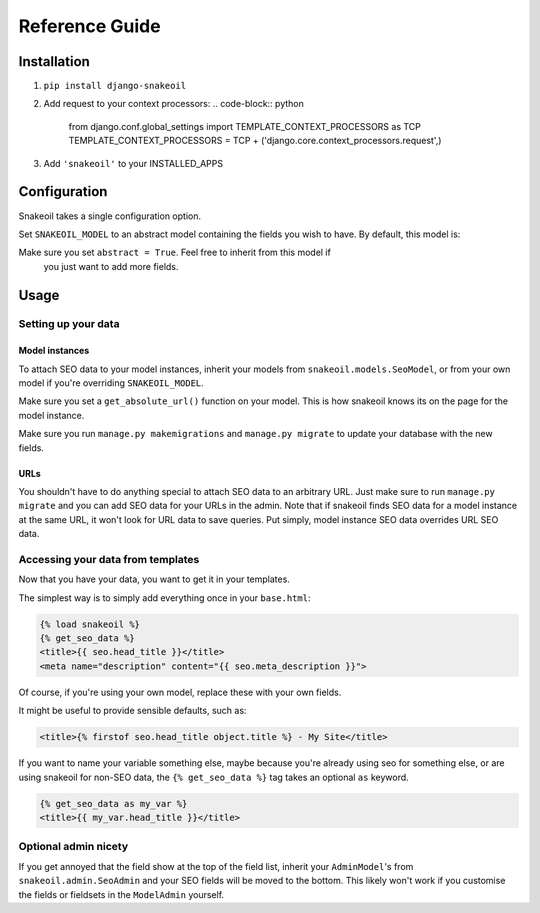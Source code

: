 ###############
Reference Guide
###############


************
Installation
************

1. ``pip install django-snakeoil``
2. Add request to your context processors:
   .. code-block:: python

     from django.conf.global_settings import TEMPLATE_CONTEXT_PROCESSORS as TCP
     TEMPLATE_CONTEXT_PROCESSORS = TCP +
     ('django.core.context_processors.request',)
3. Add ``'snakeoil'`` to your INSTALLED_APPS


*************
Configuration
*************

Snakeoil takes a single configuration option.

Set ``SNAKEOIL_MODEL`` to an abstract model containing the fields you wish to
have. By default, this model is:

.. code-block:: python
  class SeoModel(models.Model):
      head_title = models.CharField(blank=True, max_length=55)
      meta_description = models.TextField(blank=True, max_length=160)

      class Meta:
          abstract = True

Make sure you set ``abstract = True``. Feel free to inherit from this model if
 you just want to add more fields.


*****
Usage
*****

Setting up your data
====================

Model instances
---------------

To attach SEO data to your model instances, inherit your models from
``snakeoil.models.SeoModel``, or from your own model if you're overriding
``SNAKEOIL_MODEL``.

Make sure you set a ``get_absolute_url()`` function on your model. This is how
snakeoil knows its on the page for the model instance.

Make sure you run ``manage.py makemigrations`` and ``manage.py migrate`` to
update your database with the new fields.

URLs
----

You shouldn't have to do anything special to attach SEO data to an arbitrary
URL. Just make sure to run ``manage.py migrate`` and you can add SEO data for
your URLs in the admin. Note that if snakeoil finds SEO data for a model
instance at the same URL, it won't look for URL data to save queries. Put
simply, model instance SEO data overrides URL SEO data.

Accessing your data from templates
==================================

Now that you have your data, you want to get it in your templates.

The simplest way is to simply add everything once in your ``base.html``:

.. code-block:: html

  {% load snakeoil %}
  {% get_seo_data %}
  <title>{{ seo.head_title }}</title>
  <meta name="description" content="{{ seo.meta_description }}">

Of course, if you're using your own model, replace these with your own fields.

It might be useful to provide sensible defaults, such as:

.. code-block:: html

  <title>{% firstof seo.head_title object.title %} - My Site</title>

If you want to name your variable something else, maybe because you're already
using seo for something else, or are using snakeoil for non-SEO data, the
``{% get_seo_data %}`` tag takes an optional ``as`` keyword.

.. code-block:: html

  {% get_seo_data as my_var %}
  <title>{{ my_var.head_title }}</title>

Optional admin nicety
=====================

If you get annoyed that the field show at the top of the field list, inherit
your ``AdminModel``'s from ``snakeoil.admin.SeoAdmin`` and your SEO fields will
be moved to the bottom. This likely won't work if you customise the fields or
fieldsets in the ``ModelAdmin`` yourself.
